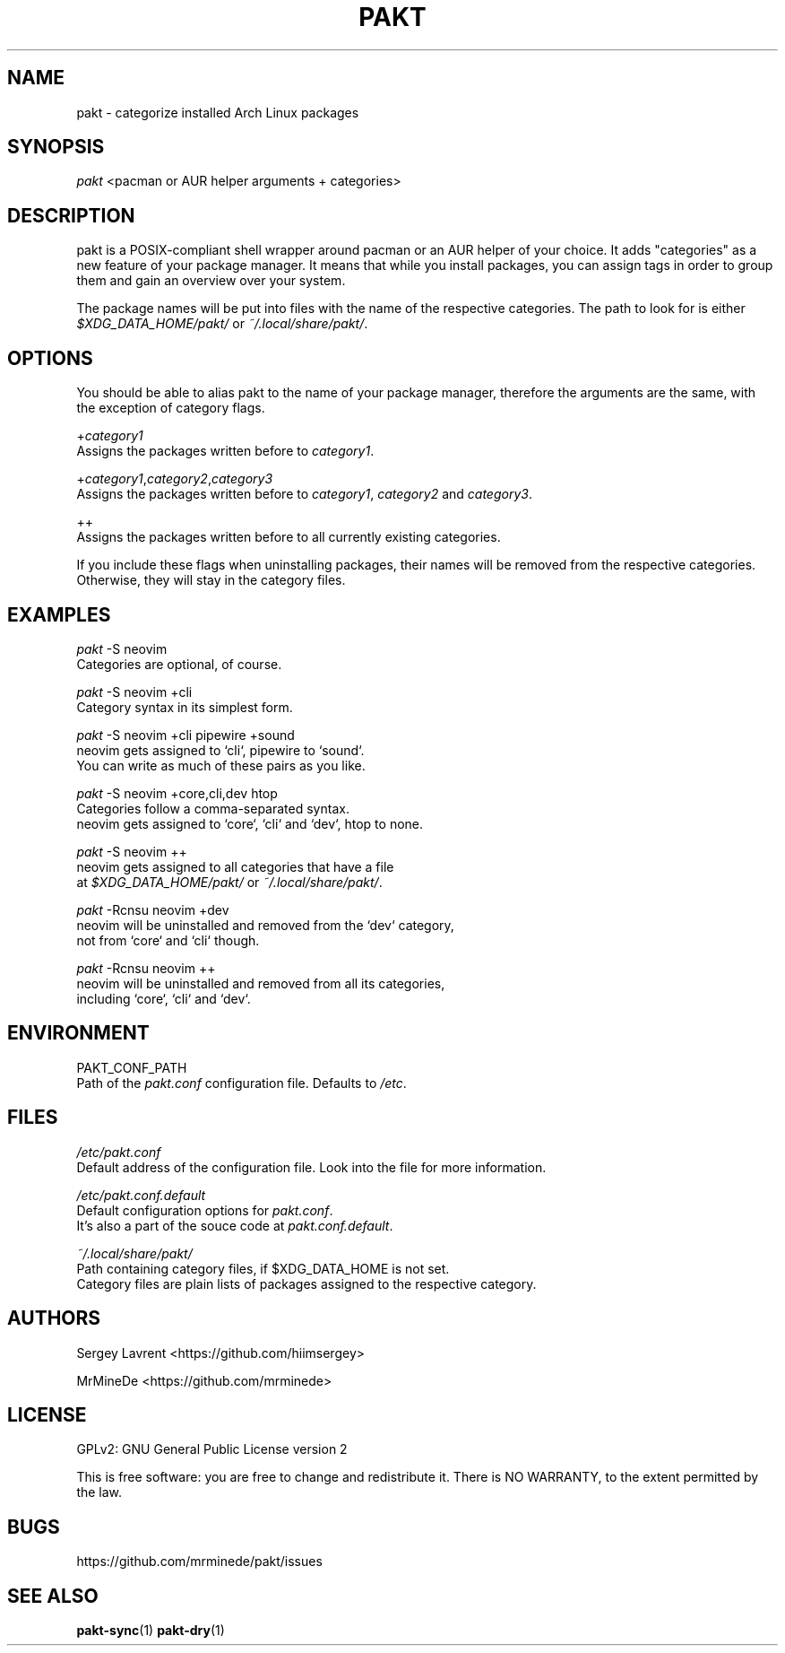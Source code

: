 .TH "PAKT" "1" "September 2024" "pakt v0.0.1" "User Commands"

.SH NAME
pakt \- categorize installed Arch Linux packages

.SH SYNOPSIS
\fIpakt\fR <pacman or AUR helper arguments + categories>

.SH DESCRIPTION
pakt is a POSIX-compliant shell wrapper around pacman or an AUR helper of your choice. It adds "categories" as a new feature of your package manager. It means that while you install packages, you can assign tags in order to group them and gain an overview over your system.

The package names will be put into files with the name of the respective categories. The path to look for is either \fI$XDG_DATA_HOME/pakt/\fR or \fI~/.local/share/pakt/\fR.

.SH OPTIONS
You should be able to alias pakt to the name of your package manager, therefore the arguments are the same, with the exception of category flags.

+\fIcategory1\fR
.br
       Assigns the packages written before to \fIcategory1\fR.

+\fIcategory1\fR,\fIcategory2\fR,\fIcategory3\fR
.br
       Assigns the packages written before to \fIcategory1\fR, \fIcategory2\fR and \fIcategory3\fR.

++
.br
       Assigns the packages written before to all currently existing categories.

If you include these flags when uninstalling packages, their names will be removed from the respective categories. Otherwise, they will stay in the category files.

.SH EXAMPLES
\fIpakt\fR -S neovim
.br
       Categories are optional, of course.

\fIpakt\fR -S neovim +cli
.br
       Category syntax in its simplest form.

\fIpakt\fR -S neovim +cli pipewire +sound
.br
       neovim gets assigned to `cli`, pipewire to `sound`.
.br
       You can write as much of these pairs as you like.

\fIpakt\fR -S neovim +core,cli,dev htop
.br
       Categories follow a comma-separated syntax.
.br
       neovim gets assigned to `core`, `cli` and `dev`, htop to none.

\fIpakt\fR -S neovim ++
.br
       neovim gets assigned to all categories that have a file
.br
       at \fI$XDG_DATA_HOME/pakt/\fR or \fI~/.local/share/pakt/\fR.

\fIpakt\fR -Rcnsu neovim +dev
.br
       neovim will be uninstalled and removed from the `dev` category,
.br
       not from `core` and `cli` though.

\fIpakt\fR -Rcnsu neovim ++
.br
       neovim will be uninstalled and removed from all its categories,
.br
       including `core`, `cli` and `dev`.

.SH ENVIRONMENT
PAKT_CONF_PATH
.br
       Path of the \fIpakt.conf\fR configuration file. Defaults to \fI/etc\fR.

.SH FILES
\fI/etc/pakt.conf\fR
.br
       Default address of the configuration file. Look into the file for more information.

\fI/etc/pakt.conf.default\fR
.br
       Default configuration options for \fIpakt.conf\fR.
.br
       It's also a part of the souce code at \fIpakt.conf.default\fR.

\fI~/.local/share/pakt/\fR
.br
       Path containing category files, if $XDG_DATA_HOME is not set.
.br
       Category files are plain lists of packages assigned to the respective category.

.SH AUTHORS
Sergey Lavrent <https://github.com/hiimsergey>
.LP
MrMineDe <https://github.com/mrminede>

.SH LICENSE
GPLv2: GNU General Public License version 2
.LP
This is free software: you are free to change and redistribute it.
There is NO WARRANTY, to the extent permitted by the law.

.SH BUGS
https://github.com/mrminede/pakt/issues

.SH SEE ALSO
\fBpakt-sync\fR(1) \fBpakt-dry\fR(1)
